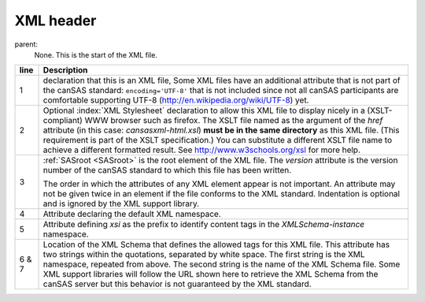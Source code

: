 .. $Id$

.. index:: ! XML header

.. _XML header:

============================
XML header
============================

parent:
	None.  This is the start of the XML file.

..
	.. rubric:: Required header for cansas1d/1.1 XML files

.. code-block:: guess
	:linenos:
	
	<?xml version="1.0"?>
	<?xml-stylesheet type="text/xsl" href="cansasxml-html.xsl">
	<SASroot version="1.1"
	   xmlns="cansas1d/1.1"
	   xmlns:xsi="http://www.w3.org/2001/XMLSchema-instance"
	   xsi:schemaLocation="cansas1d/1.1 
	   http://svn.smallangles.net/svn/canSAS/1dwg/trunk/cansas1d.xsd">



====== ========================================================
line   Description
====== ========================================================
1      declaration that this is an XML file,
       Some XML files have an additional attribute that is not
       part of the canSAS standard:
       ``encoding='UTF-8'`` that is not included since not all
       canSAS participants are comfortable supporting UTF-8 
       (http://en.wikipedia.org/wiki/UTF-8) yet.
2      Optional :index:`XML Stylesheet` declaration to allow
       this XML file to display nicely in a (XSLT-compliant)
       WWW browser such as firefox.  The XSLT file named as 
       the argument of the *href* attribute (in this case: 
       *cansasxml-html.xsl*) **must be in the same directory** 
       as this XML file. (This requirement is part of the 
       XSLT specification.)  You can substitute a different
       XSLT file name to achieve a different formatted result.
       See http://www.w3schools.org/xsl for more help.
3      :ref:`SASroot <SASroot>` is the root element of the 
       XML file.  The *version* attribute is the version 
       number of the canSAS standard to which this file 
       has been written. 
       
       The order in which the attributes of any XML element
       appear is not important.  An attribute may not be 
       given twice in an element if the file conforms to 
       the XML standard.  Indentation is optional and is
       ignored by the XML support library.
4      Attribute declaring the default XML namespace.
5      Attribute defining *xsi* as the prefix to identify
       content tags in the *XMLSchema-instance* namespace.
6 & 7  Location of the XML Schema that defines the allowed 
       tags for this XML file.  This attribute has two 
       strings within the quotations, separated by white 
       space.  The first string is the XML namespace, 
       repeated from above.  The second string is the name
       of the XML Schema file.  Some XML support libraries 
       will follow the URL shown here to retrieve the
       XML Schema from the canSAS server but this behavior 
       is not guaranteed by the XML standard.
====== ========================================================
